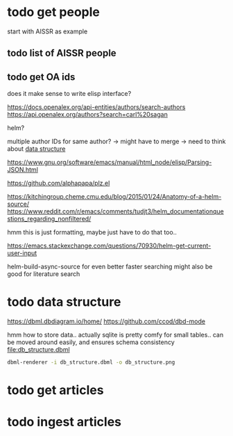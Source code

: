 * todo get people
:PROPERTIES:
:CREATED:  [2024-12-20 vr 09:26]
:ID:       ed093a8c-b40b-4751-8614-9447c49e8dac
:END:

start with AISSR as example


** todo list of AISSR people
:PROPERTIES:
:CREATED:  [2024-12-20 vr 09:27]
:ID:       a528a72b-5a50-4ef2-a26d-ab13100faa5f
:END:



** todo get OA ids
:PROPERTIES:
:CREATED:  [2024-12-20 vr 09:27]
:ID:       c88f5595-007e-42e1-8673-558008e0b461
:END:

does it make sense to write elisp interface?

https://docs.openalex.org/api-entities/authors/search-authors
https://api.openalex.org/authors?search=carl%20sagan

helm?

multiple author IDs for same author? -> might have to merge 
-> need to think about [[id:26948a7a-e2bb-472d-a1ec-e3b4fcdc72fa][data structure]]

https://www.gnu.org/software/emacs/manual/html_node/elisp/Parsing-JSON.html

https://github.com/alphapapa/plz.el

https://kitchingroup.cheme.cmu.edu/blog/2015/01/24/Anatomy-of-a-helm-source/
https://www.reddit.com/r/emacs/comments/tudjt3/helm_documentationquestions_regarding_nonfiltered/

hmm this is just formatting, maybe just have to do that too..

https://emacs.stackexchange.com/questions/70930/helm-get-current-user-input

helm-build-async-source for even better faster searching
might also be good for literature search


* todo data structure
:PROPERTIES:
:CREATED:  [2024-12-20 vr 10:07]
:ID:       26948a7a-e2bb-472d-a1ec-e3b4fcdc72fa
:END:

https://dbml.dbdiagram.io/home/
https://github.com/ccod/dbd-mode


hmm how to store data.. actually sqlite is pretty comfy for small tables..
can be moved around easily, and ensures schema consistency
[[file:db_structure.dbml]]

#+begin_src bash
dbml-renderer -i db_structure.dbml -o db_structure.png
#+end_src

#+RESULTS:

[[file:db_structure.png]]

* todo get articles
:PROPERTIES:
:CREATED:  [2024-12-20 vr 09:26]
:ID:       c4efd23d-2d20-4767-84d2-b4c2cee9786e
:END:

* todo ingest articles
:PROPERTIES:
:CREATED:  [2024-12-20 vr 09:26]
:ID:       cf66ca71-b145-4b67-8606-d547c742c509
:END:

